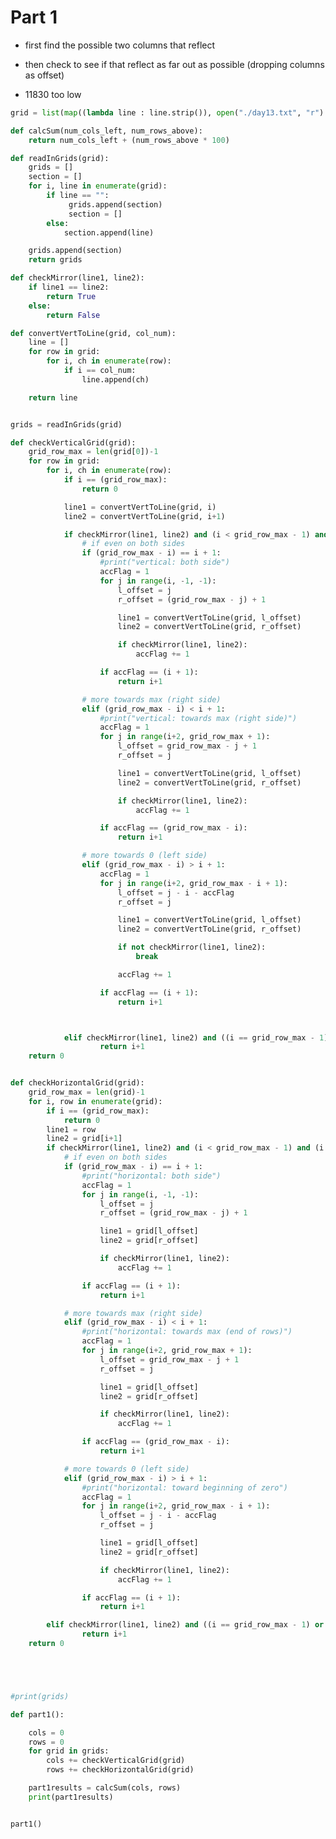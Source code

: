 

* Part 1

- first find the possible two columns that reflect 
- then check to see if that reflect as far out as possible (dropping columns as offset)

- 11830 too low

#+BEGIN_SRC python :results output
grid = list(map((lambda line : line.strip()), open("./day13.txt", "r").readlines()))

def calcSum(num_cols_left, num_rows_above):
    return num_cols_left + (num_rows_above * 100)

def readInGrids(grid):
    grids = []
    section = []
    for i, line in enumerate(grid):
        if line == "":
             grids.append(section)
             section = []
        else:
            section.append(line)

    grids.append(section)
    return grids

def checkMirror(line1, line2):
    if line1 == line2:
        return True
    else:
        return False

def convertVertToLine(grid, col_num):
    line = []
    for row in grid:
        for i, ch in enumerate(row):
            if i == col_num:
                line.append(ch)

    return line


grids = readInGrids(grid)

def checkVerticalGrid(grid):
    grid_row_max = len(grid[0])-1
    for row in grid:
        for i, ch in enumerate(row):
            if i == (grid_row_max):
                return 0

            line1 = convertVertToLine(grid, i)
            line2 = convertVertToLine(grid, i+1)

            if checkMirror(line1, line2) and (i < grid_row_max - 1) and (i > 0):
                # if even on both sides
                if (grid_row_max - i) == i + 1:
                    #print("vertical: both side")
                    accFlag = 1
                    for j in range(i, -1, -1):
                        l_offset = j
                        r_offset = (grid_row_max - j) + 1

                        line1 = convertVertToLine(grid, l_offset)
                        line2 = convertVertToLine(grid, r_offset)

                        if checkMirror(line1, line2):
                            accFlag += 1

                    if accFlag == (i + 1):
                        return i+1

                # more towards max (right side)
                elif (grid_row_max - i) < i + 1:
                    #print("vertical: towards max (right side)")
                    accFlag = 1
                    for j in range(i+2, grid_row_max + 1):
                        l_offset = grid_row_max - j + 1
                        r_offset = j

                        line1 = convertVertToLine(grid, l_offset)
                        line2 = convertVertToLine(grid, r_offset)

                        if checkMirror(line1, line2):
                            accFlag += 1

                    if accFlag == (grid_row_max - i):
                        return i+1

                # more towards 0 (left side)
                elif (grid_row_max - i) > i + 1:
                    accFlag = 1
                    for j in range(i+2, grid_row_max - i + 1):
                        l_offset = j - i - accFlag
                        r_offset = j

                        line1 = convertVertToLine(grid, l_offset)
                        line2 = convertVertToLine(grid, r_offset)
 
                        if not checkMirror(line1, line2):
                            break

                        accFlag += 1

                    if accFlag == (i + 1):
                        return i+1
                


            elif checkMirror(line1, line2) and ((i == grid_row_max - 1) or (i == 0)):
                    return i+1
    return 0            


def checkHorizontalGrid(grid):
    grid_row_max = len(grid)-1
    for i, row in enumerate(grid):
        if i == (grid_row_max):
            return 0
        line1 = row
        line2 = grid[i+1]
        if checkMirror(line1, line2) and (i < grid_row_max - 1) and (i > 0):
            # if even on both sides
            if (grid_row_max - i) == i + 1:
                #print("horizontal: both side")
                accFlag = 1
                for j in range(i, -1, -1):
                    l_offset = j
                    r_offset = (grid_row_max - j) + 1

                    line1 = grid[l_offset]
                    line2 = grid[r_offset]

                    if checkMirror(line1, line2):
                        accFlag += 1

                if accFlag == (i + 1):
                    return i+1

            # more towards max (right side)
            elif (grid_row_max - i) < i + 1:
                #print("horizontal: towards max (end of rows)")
                accFlag = 1
                for j in range(i+2, grid_row_max + 1):
                    l_offset = grid_row_max - j + 1
                    r_offset = j

                    line1 = grid[l_offset]
                    line2 = grid[r_offset]

                    if checkMirror(line1, line2):
                        accFlag += 1

                if accFlag == (grid_row_max - i):
                    return i+1

            # more towards 0 (left side)
            elif (grid_row_max - i) > i + 1:
                #print("horizontal: toward beginning of zero")
                accFlag = 1
                for j in range(i+2, grid_row_max - i + 1):
                    l_offset = j - i - accFlag
                    r_offset = j

                    line1 = grid[l_offset]
                    line2 = grid[r_offset]
 
                    if checkMirror(line1, line2):
                        accFlag += 1

                if accFlag == (i + 1):
                    return i+1

        elif checkMirror(line1, line2) and ((i == grid_row_max - 1) or (i == 0)):
                return i+1
    return 0            




    
#print(grids)

def part1():

    cols = 0
    rows = 0
    for grid in grids:
        cols += checkVerticalGrid(grid)
        rows += checkHorizontalGrid(grid)

    part1results = calcSum(cols, rows)
    print(part1results)


part1()
#+END_SRC

#+RESULTS:
: 11830

